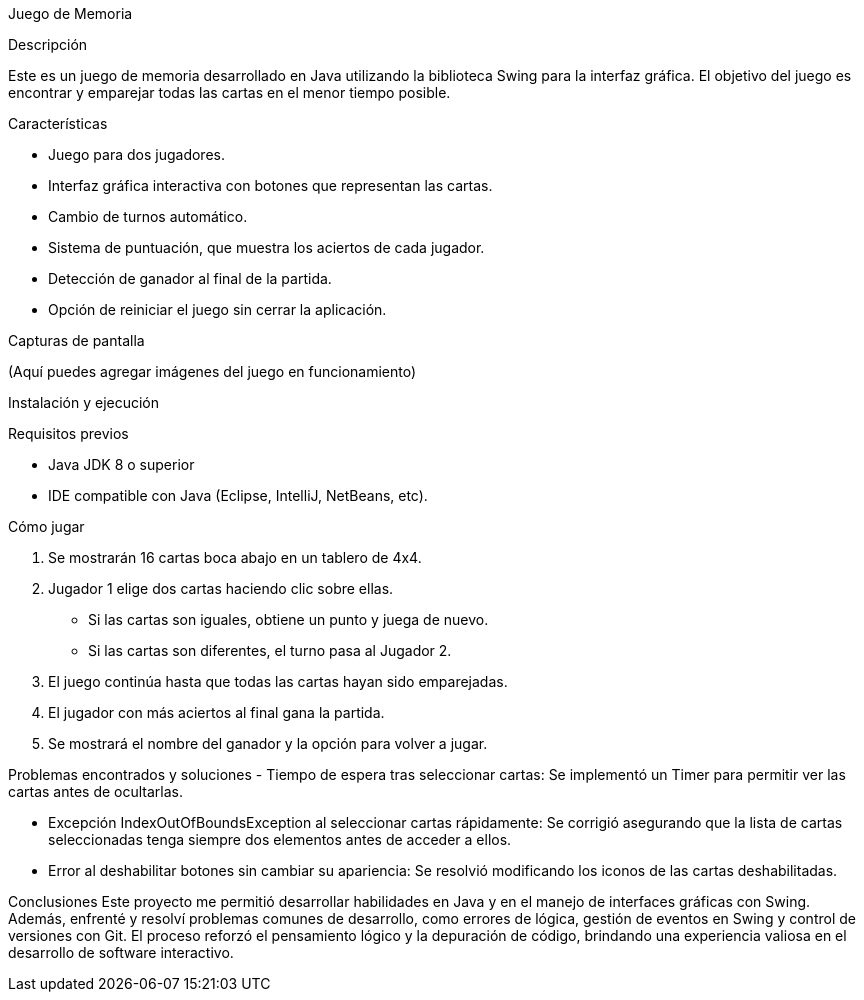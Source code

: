 Juego de Memoria

Descripción

Este es un juego de memoria desarrollado en Java utilizando la biblioteca Swing para la interfaz gráfica. El objetivo del juego es encontrar y emparejar todas las cartas en el menor tiempo posible.


Características

- Juego para dos jugadores.

- Interfaz gráfica interactiva con botones que representan las cartas.

- Cambio de turnos automático.

- Sistema de puntuación, que muestra los aciertos de cada jugador.

- Detección de ganador al final de la partida.

- Opción de reiniciar el juego sin cerrar la aplicación.

Capturas de pantalla

(Aquí puedes agregar imágenes del juego en funcionamiento)

Instalación y ejecución

Requisitos previos

- Java JDK 8 o superior
- IDE compatible con Java (Eclipse, IntelliJ, NetBeans, etc).


Cómo jugar

1. Se mostrarán 16 cartas boca abajo en un tablero de 4x4.

2. Jugador 1 elige dos cartas haciendo clic sobre ellas.

	- Si las cartas son iguales, obtiene un punto y juega de nuevo.

	- Si las cartas son diferentes, el turno pasa al Jugador 2.

3. El juego continúa hasta que todas las cartas hayan sido emparejadas.

4. El jugador con más aciertos al final gana la partida.

5. Se mostrará el nombre del ganador y la opción para volver a jugar.

Problemas encontrados y soluciones
	- Tiempo de espera tras seleccionar cartas: 
	Se implementó un Timer para permitir ver las cartas antes de 	ocultarlas.

	- Excepción IndexOutOfBoundsException al seleccionar cartas 	rápidamente: 
	Se corrigió asegurando que la lista de cartas seleccionadas tenga 	siempre dos elementos antes de acceder a ellos.

	- Error al deshabilitar botones sin cambiar su apariencia: Se resolvió 	modificando los iconos de las cartas deshabilitadas.

Conclusiones 
Este proyecto me permitió desarrollar habilidades en Java y en el manejo de interfaces gráficas con Swing. Además, enfrenté y resolví problemas comunes de desarrollo, como errores de lógica, gestión de eventos en Swing y control de versiones con Git. 
El proceso reforzó el pensamiento lógico y la depuración de código, brindando una experiencia valiosa en el desarrollo de software interactivo.